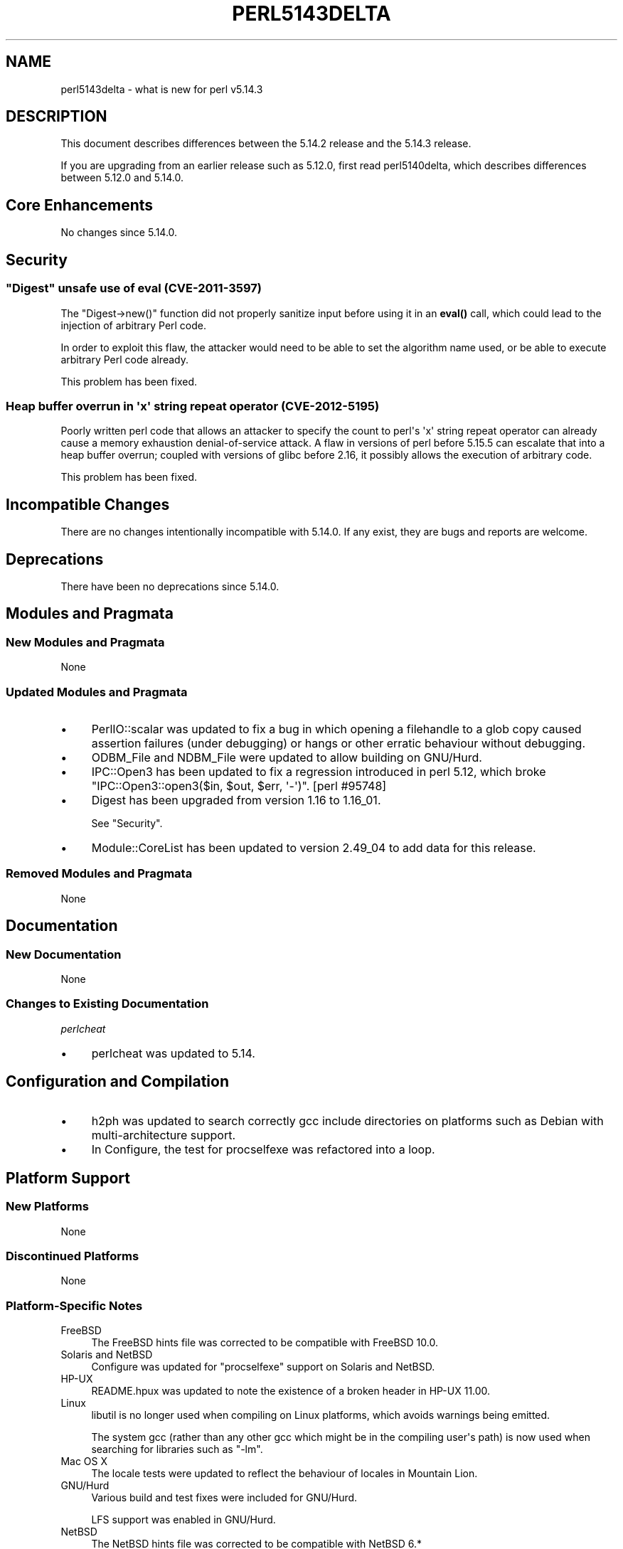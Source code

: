.\" -*- mode: troff; coding: utf-8 -*-
.\" Automatically generated by Pod::Man v6.0.2 (Pod::Simple 3.45)
.\"
.\" Standard preamble:
.\" ========================================================================
.de Sp \" Vertical space (when we can't use .PP)
.if t .sp .5v
.if n .sp
..
.de Vb \" Begin verbatim text
.ft CW
.nf
.ne \\$1
..
.de Ve \" End verbatim text
.ft R
.fi
..
.\" \*(C` and \*(C' are quotes in nroff, nothing in troff, for use with C<>.
.ie n \{\
.    ds C` ""
.    ds C' ""
'br\}
.el\{\
.    ds C`
.    ds C'
'br\}
.\"
.\" Escape single quotes in literal strings from groff's Unicode transform.
.ie \n(.g .ds Aq \(aq
.el       .ds Aq '
.\"
.\" If the F register is >0, we'll generate index entries on stderr for
.\" titles (.TH), headers (.SH), subsections (.SS), items (.Ip), and index
.\" entries marked with X<> in POD.  Of course, you'll have to process the
.\" output yourself in some meaningful fashion.
.\"
.\" Avoid warning from groff about undefined register 'F'.
.de IX
..
.nr rF 0
.if \n(.g .if rF .nr rF 1
.if (\n(rF:(\n(.g==0)) \{\
.    if \nF \{\
.        de IX
.        tm Index:\\$1\t\\n%\t"\\$2"
..
.        if !\nF==2 \{\
.            nr % 0
.            nr F 2
.        \}
.    \}
.\}
.rr rF
.\"
.\" Required to disable full justification in groff 1.23.0.
.if n .ds AD l
.\" ========================================================================
.\"
.IX Title "PERL5143DELTA 1"
.TH PERL5143DELTA 1 2025-05-28 "perl v5.41.13" "Perl Programmers Reference Guide"
.\" For nroff, turn off justification.  Always turn off hyphenation; it makes
.\" way too many mistakes in technical documents.
.if n .ad l
.nh
.SH NAME
perl5143delta \- what is new for perl v5.14.3
.SH DESCRIPTION
.IX Header "DESCRIPTION"
This document describes differences between the 5.14.2 release and
the 5.14.3 release.
.PP
If you are upgrading from an earlier release such as 5.12.0, first read
perl5140delta, which describes differences between 5.12.0 and
5.14.0.
.SH "Core Enhancements"
.IX Header "Core Enhancements"
No changes since 5.14.0.
.SH Security
.IX Header "Security"
.ie n .SS """Digest"" unsafe use of eval (CVE\-2011\-3597)"
.el .SS "\f(CWDigest\fP unsafe use of eval (CVE\-2011\-3597)"
.IX Subsection "Digest unsafe use of eval (CVE-2011-3597)"
The \f(CW\*(C`Digest\->new()\*(C'\fR function did not properly sanitize input before
using it in an \fBeval()\fR call, which could lead to the injection of arbitrary
Perl code.
.PP
In order to exploit this flaw, the attacker would need to be able to set
the algorithm name used, or be able to execute arbitrary Perl code already.
.PP
This problem has been fixed.
.SS "Heap buffer overrun in \*(Aqx\*(Aq string repeat operator (CVE\-2012\-5195)"
.IX Subsection "Heap buffer overrun in 'x' string repeat operator (CVE-2012-5195)"
Poorly written perl code that allows an attacker to specify the count to
perl\*(Aqs \*(Aqx\*(Aq string repeat operator can already cause a memory exhaustion
denial\-of\-service attack. A flaw in versions of perl before 5.15.5 can
escalate that into a heap buffer overrun; coupled with versions of glibc
before 2.16, it possibly allows the execution of arbitrary code.
.PP
This problem has been fixed.
.SH "Incompatible Changes"
.IX Header "Incompatible Changes"
There are no changes intentionally incompatible with 5.14.0. If any
exist, they are bugs and reports are welcome.
.SH Deprecations
.IX Header "Deprecations"
There have been no deprecations since 5.14.0.
.SH "Modules and Pragmata"
.IX Header "Modules and Pragmata"
.SS "New Modules and Pragmata"
.IX Subsection "New Modules and Pragmata"
None
.SS "Updated Modules and Pragmata"
.IX Subsection "Updated Modules and Pragmata"
.IP \(bu 4
PerlIO::scalar was updated to fix a bug in which opening a filehandle to
a glob copy caused assertion failures (under debugging) or hangs or other
erratic behaviour without debugging.
.IP \(bu 4
ODBM_File and NDBM_File were updated to allow building on GNU/Hurd.
.IP \(bu 4
IPC::Open3 has been updated to fix a regression introduced in perl
5.12, which broke \f(CW\*(C`IPC::Open3::open3($in, $out, $err, \*(Aq\-\*(Aq)\*(C'\fR.
[perl #95748]
.IP \(bu 4
Digest has been upgraded from version 1.16 to 1.16_01.
.Sp
See "Security".
.IP \(bu 4
Module::CoreList has been updated to version 2.49_04 to add data for
this release.
.SS "Removed Modules and Pragmata"
.IX Subsection "Removed Modules and Pragmata"
None
.SH Documentation
.IX Header "Documentation"
.SS "New Documentation"
.IX Subsection "New Documentation"
None
.SS "Changes to Existing Documentation"
.IX Subsection "Changes to Existing Documentation"
\fIperlcheat\fR
.IX Subsection "perlcheat"
.IP \(bu 4
perlcheat was updated to 5.14.
.SH "Configuration and Compilation"
.IX Header "Configuration and Compilation"
.IP \(bu 4
h2ph was updated to search correctly gcc include directories on platforms
such as Debian with multi\-architecture support.
.IP \(bu 4
In Configure, the test for procselfexe was refactored into a loop.
.SH "Platform Support"
.IX Header "Platform Support"
.SS "New Platforms"
.IX Subsection "New Platforms"
None
.SS "Discontinued Platforms"
.IX Subsection "Discontinued Platforms"
None
.SS "Platform\-Specific Notes"
.IX Subsection "Platform-Specific Notes"
.IP FreeBSD 4
.IX Item "FreeBSD"
The FreeBSD hints file was corrected to be compatible with FreeBSD 10.0.
.IP "Solaris and NetBSD" 4
.IX Item "Solaris and NetBSD"
Configure was updated for "procselfexe" support on Solaris and NetBSD.
.IP HP\-UX 4
.IX Item "HP-UX"
README.hpux was updated to note the existence of a broken header in
HP\-UX 11.00.
.IP Linux 4
.IX Item "Linux"
libutil is no longer used when compiling on Linux platforms, which avoids
warnings being emitted.
.Sp
The system gcc (rather than any other gcc which might be in the compiling
user\*(Aqs path) is now used when searching for libraries such as \f(CW\*(C`\-lm\*(C'\fR.
.IP "Mac OS X" 4
.IX Item "Mac OS X"
The locale tests were updated to reflect the behaviour of locales in
Mountain Lion.
.IP GNU/Hurd 4
.IX Item "GNU/Hurd"
Various build and test fixes were included for GNU/Hurd.
.Sp
LFS support was enabled in GNU/Hurd.
.IP NetBSD 4
.IX Item "NetBSD"
The NetBSD hints file was corrected to be compatible with NetBSD 6.*
.SH "Bug Fixes"
.IX Header "Bug Fixes"
.IP \(bu 4
A regression has been fixed that was introduced in 5.14, in \f(CW\*(C`/i\*(C'\fR
regular expression matching, in which a match improperly fails if the
pattern is in UTF\-8, the target string is not, and a Latin\-1 character
precedes a character in the string that should match the pattern.  [perl
#101710]
.IP \(bu 4
In case\-insensitive regular expression pattern matching, no longer on
UTF\-8 encoded strings does the scan for the start of match only look at
the first possible position.  This caused matches such as
\&\f(CW\*(C`"f\ex{FB00}" =~ /ff/i\*(C'\fR to fail.
.IP \(bu 4
The sitecustomize support was made relocatableinc aware, so that
\&\-Dusesitecustomize and \-Duserelocatableinc may be used together.
.IP \(bu 4
The smartmatch operator (\f(CW\*(C`~~\*(C'\fR) was changed so that the right\-hand side
takes precedence during \f(CW\*(C`Any ~~ Object\*(C'\fR operations.
.IP \(bu 4
A bug has been fixed in the tainting support, in which an \f(CWindex()\fR
operation on a tainted constant would cause all other constants to become
tainted.  [perl #64804]
.IP \(bu 4
A regression has been fixed that was introduced in perl 5.12, whereby
tainting errors were not correctly propagated through \f(CWdie()\fR.
[perl #111654]
.IP \(bu 4
A regression has been fixed that was introduced in perl 5.14, in which
\&\f(CW\*(C`/[[:lower:]]/i\*(C'\fR and \f(CW\*(C`/[[:upper:]]/i\*(C'\fR no longer matched the opposite case.
[perl #101970]
.SH Acknowledgements
.IX Header "Acknowledgements"
Perl 5.14.3 represents approximately 12 months of development since Perl 5.14.2
and contains approximately 2,300 lines of changes across 64 files from 22
authors.
.PP
Perl continues to flourish into its third decade thanks to a vibrant community
of users and developers. The following people are known to have contributed the
improvements that became Perl 5.14.3:
.PP
Abigail, Andy Dougherty, Carl Hayter, Chris \*(AqBinGOs\*(Aq Williams, Dave Rolsky,
David Mitchell, Dominic Hargreaves, Father Chrysostomos, Florian Ragwitz,
H.Merijn Brand, Jilles Tjoelker, Karl Williamson, Leon Timmermans, Michael G
Schwern, Nicholas Clark, Niko Tyni, Pino Toscano, Ricardo Signes, Salvador
Fandiño, Samuel Thibault, Steve Hay, Tony Cook.
.PP
The list above is almost certainly incomplete as it is automatically generated
from version control history. In particular, it does not include the names of
the (very much appreciated) contributors who reported issues to the Perl bug
tracker.
.PP
Many of the changes included in this version originated in the CPAN modules
included in Perl\*(Aqs core. We\*(Aqre grateful to the entire CPAN community for
helping Perl to flourish.
.PP
For a more complete list of all of Perl\*(Aqs historical contributors, please see
the \fIAUTHORS\fR file in the Perl source distribution.
.SH "Reporting Bugs"
.IX Header "Reporting Bugs"
If you find what you think is a bug, you might check the articles
recently posted to the comp.lang.perl.misc newsgroup and the perl
bug database at http://rt.perl.org/perlbug/ .  There may also be
information at http://www.perl.org/ , the Perl Home Page.
.PP
If you believe you have an unreported bug, please run the perlbug
program included with your release.  Be sure to trim your bug down
to a tiny but sufficient test case.  Your bug report, along with the
output of \f(CW\*(C`perl \-V\*(C'\fR, will be sent off to perlbug@perl.org to be
analysed by the Perl porting team.
.PP
If the bug you are reporting has security implications, which make it
inappropriate to send to a publicly archived mailing list, then please send
it to perl5\-security\-report@perl.org. This points to a closed subscription
unarchived mailing list, which includes all the core committers, who be able
to help assess the impact of issues, figure out a resolution, and help
co\-ordinate the release of patches to mitigate or fix the problem across all
platforms on which Perl is supported. Please only use this address for
security issues in the Perl core, not for modules independently
distributed on CPAN.
.SH "SEE ALSO"
.IX Header "SEE ALSO"
The \fIChanges\fR file for an explanation of how to view exhaustive details
on what changed.
.PP
The \fIINSTALL\fR file for how to build Perl.
.PP
The \fIREADME\fR file for general stuff.
.PP
The \fIArtistic\fR and \fICopying\fR files for copyright information.
